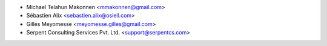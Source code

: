 * Michael Telahun Makonnen <mmakonnen@gmail.com>
* Sébastien Alix <sebastien.alix@osiell.com>
* Gilles Meyomesse <meyomesse.gilles@gmail.com>
* Serpent Consulting Services Pvt. Ltd. <support@serpentcs.com>
